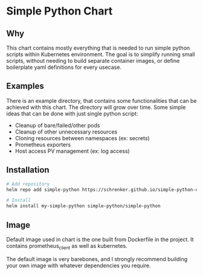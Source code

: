 * Simple Python Chart

** Why
This chart contains mostly everything that is needed to run simple python scripts within Kubernetes environment. The goal is to simplify running small scripts, without needing to build separate container images, or define boilerplate yaml definitions for every usecase.

** Examples
There is an example directory, that contains some functionalities that can be achieved with this chart. The directory will grow over time. Some simple ideas that can be done with just single python script:
- Cleanup of bare/failed/other pods
- Cleanup of other unnecessary resources
- Cloning resources between namespaces (ex: secrets)
- Prometheus exporters
- Host access PV management (ex: log access)

** Installation
#+begin_src bash
# Add repository
helm repo add simple-python https://schrenker.github.io/simple-python-chart/

# Install
helm install my-simple-python simple-python/simple-python
#+end_src

** Image
Default image used in chart is the one built from Dockerfile in the project. It contains prometheus_client as well as kubernetes.

The default image is very barebones, and I strongly recommend building your own image with whatever dependencies you require.
